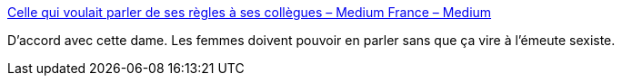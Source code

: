 :jbake-type: post
:jbake-status: published
:jbake-title: Celle qui voulait parler de ses règles à ses collègues – Medium France – Medium
:jbake-tags: sexisme,_mois_janv.,_année_2017
:jbake-date: 2017-01-09
:jbake-depth: ../
:jbake-uri: shaarli/1483942964000.adoc
:jbake-source: https://nicolas-delsaux.hd.free.fr/Shaarli?searchterm=https%3A%2F%2Fmedium.com%2Ffrance%2Fla-folle-qui-voulait-parler-de-ses-r%25C3%25A8gles-ebfa211776cc%23.6ddkab742&searchtags=sexisme+_mois_janv.+_ann%C3%A9e_2017
:jbake-style: shaarli

https://medium.com/france/la-folle-qui-voulait-parler-de-ses-r%C3%A8gles-ebfa211776cc#.6ddkab742[Celle qui voulait parler de ses règles à ses collègues – Medium France – Medium]

D'accord avec cette dame. Les femmes doivent pouvoir en parler sans que ça vire à l'émeute sexiste.
